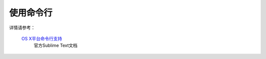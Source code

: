 使用命令行
==================

详情请参考：

   `OS X平台命令行支持 <http://www.sublimetext.com/docs/2/osx_command_line.html>`_
      官方Sublime Text文档
